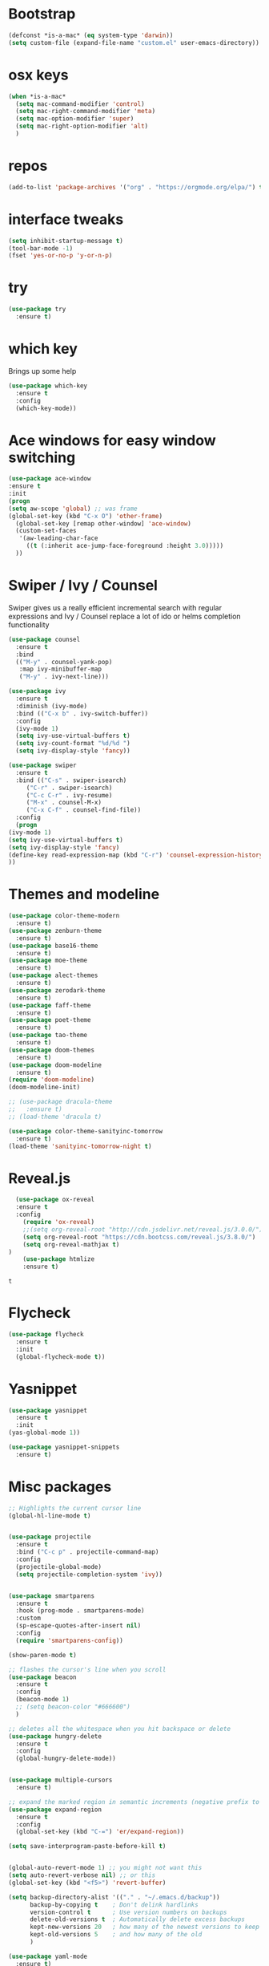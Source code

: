 #+STARTUP: overview
#+PROPERTY: header-args :comments yes :results silent
* Bootstrap
  #+BEGIN_SRC emacs-lisp
  (defconst *is-a-mac* (eq system-type 'darwin))
  (setq custom-file (expand-file-name "custom.el" user-emacs-directory))
  #+END_SRC

* osx keys
#+BEGIN_SRC emacs-lisp
  (when *is-a-mac*
    (setq mac-command-modifier 'control)
    (setq mac-right-command-modifier 'meta)
    (setq mac-option-modifier 'super)
    (setq mac-right-option-modifier 'alt)
    )
#+END_SRC

* repos
#+BEGIN_SRC emacs-lisp
(add-to-list 'package-archives '("org" . "https://orgmode.org/elpa/") t)
#+END_SRC

* interface tweaks
#+BEGIN_SRC emacs-lisp
(setq inhibit-startup-message t)
(tool-bar-mode -1)
(fset 'yes-or-no-p 'y-or-n-p)
#+END_SRC

* try
#+BEGIN_SRC emacs-lisp
(use-package try
  :ensure t)
#+END_SRC

* which key
  Brings up some help
  #+BEGIN_SRC emacs-lisp
    (use-package which-key
      :ensure t
      :config
      (which-key-mode))
#+END_SRC

* Ace windows for easy window switching
  #+BEGIN_SRC emacs-lisp
  (use-package ace-window
  :ensure t
  :init
  (progn
  (setq aw-scope 'global) ;; was frame
  (global-set-key (kbd "C-x O") 'other-frame)
    (global-set-key [remap other-window] 'ace-window)
    (custom-set-faces
     '(aw-leading-char-face
       ((t (:inherit ace-jump-face-foreground :height 3.0))))) 
    ))
  #+END_SRC

  #+RESULTS:

* Swiper / Ivy / Counsel
  Swiper gives us a really efficient incremental search with regular expressions
  and Ivy / Counsel replace a lot of ido or helms completion functionality
  #+BEGIN_SRC emacs-lisp
    (use-package counsel
      :ensure t
      :bind
      (("M-y" . counsel-yank-pop)
       :map ivy-minibuffer-map
       ("M-y" . ivy-next-line)))

    (use-package ivy
      :ensure t
      :diminish (ivy-mode)
      :bind (("C-x b" . ivy-switch-buffer))
      :config
      (ivy-mode 1)
      (setq ivy-use-virtual-buffers t)
      (setq ivy-count-format "%d/%d ")
      (setq ivy-display-style 'fancy))

    (use-package swiper
      :ensure t
      :bind (("C-s" . swiper-isearch)
	     ("C-r" . swiper-isearch)
	     ("C-c C-r" . ivy-resume)
	     ("M-x" . counsel-M-x)
	     ("C-x C-f" . counsel-find-file))
      :config
      (progn
	(ivy-mode 1)
	(setq ivy-use-virtual-buffers t)
	(setq ivy-display-style 'fancy)
	(define-key read-expression-map (kbd "C-r") 'counsel-expression-history)
	))
  #+END_SRC

* Themes and modeline
  #+BEGIN_SRC emacs-lisp
    (use-package color-theme-modern
      :ensure t)
    (use-package zenburn-theme
      :ensure t)
    (use-package base16-theme
      :ensure t)
    (use-package moe-theme
      :ensure t)
    (use-package alect-themes
      :ensure t)
    (use-package zerodark-theme
      :ensure t)
    (use-package faff-theme
      :ensure t)
    (use-package poet-theme
      :ensure t)
    (use-package tao-theme
      :ensure t)
    (use-package doom-themes
      :ensure t)
    (use-package doom-modeline
      :ensure t)
    (require 'doom-modeline)
    (doom-modeline-init)

    ;; (use-package dracula-theme
    ;;   :ensure t)
    ;; (load-theme 'dracula t)

    (use-package color-theme-sanityinc-tomorrow
      :ensure t)
    (load-theme 'sanityinc-tomorrow-night t)

  #+END_SRC

* Reveal.js
  #+BEGIN_SRC emacs-lisp  :tangle no
  (use-package ox-reveal
  :ensure t
  :config
    (require 'ox-reveal)
    ;;(setq org-reveal-root "http://cdn.jsdelivr.net/reveal.js/3.0.0/")
    (setq org-reveal-root "https://cdn.bootcss.com/reveal.js/3.8.0/")
    (setq org-reveal-mathjax t)
)
    (use-package htmlize
    :ensure t)
  #+END_SRC

  #+RESULTS:
  : t

* Flycheck
  #+BEGIN_SRC emacs-lisp
    (use-package flycheck
      :ensure t
      :init
      (global-flycheck-mode t))

  #+END_SRC
* Yasnippet
  #+BEGIN_SRC emacs-lisp
    (use-package yasnippet
      :ensure t
      :init
	(yas-global-mode 1))

    (use-package yasnippet-snippets
      :ensure t)
  #+END_SRC

  #+RESULTS:

* Misc packages
  #+BEGIN_SRC emacs-lisp
    ;; Highlights the current cursor line
    (global-hl-line-mode t)


    (use-package projectile
      :ensure t
      :bind ("C-c p" . projectile-command-map)
      :config
      (projectile-global-mode)
      (setq projectile-completion-system 'ivy))


    (use-package smartparens
      :ensure t
      :hook (prog-mode . smartparens-mode)
      :custom
      (sp-escape-quotes-after-insert nil)
      :config
      (require 'smartparens-config))

    (show-paren-mode t)

    ;; flashes the cursor's line when you scroll
    (use-package beacon
      :ensure t
      :config
      (beacon-mode 1)
      ;; (setq beacon-color "#666600")
      )

    ;; deletes all the whitespace when you hit backspace or delete
    (use-package hungry-delete
      :ensure t
      :config
      (global-hungry-delete-mode))


    (use-package multiple-cursors
      :ensure t)

    ;; expand the marked region in semantic increments (negative prefix to reduce region)
    (use-package expand-region
      :ensure t
      :config 
      (global-set-key (kbd "C-=") 'er/expand-region))

    (setq save-interprogram-paste-before-kill t)


    (global-auto-revert-mode 1) ;; you might not want this
    (setq auto-revert-verbose nil) ;; or this
    (global-set-key (kbd "<f5>") 'revert-buffer)

    (setq backup-directory-alist '(("." . "~/.emacs.d/backup"))
          backup-by-copying t    ; Don't delink hardlinks
          version-control t      ; Use version numbers on backups
          delete-old-versions t  ; Automatically delete excess backups
          kept-new-versions 20   ; how many of the newest versions to keep
          kept-old-versions 5    ; and how many of the old
          )

    (use-package yaml-mode
      :ensure t)
  #+END_SRC

* iedit and narrow / widen dwim

  #+BEGIN_SRC emacs-lisp
    ;; mark and edit all copies of the marked region simultaniously. 
    (use-package iedit
      :ensure t)

    ;; if you're windened, narrow to the region, if you're narrowed, widen
    ;; bound to C-x n
    (defun narrow-or-widen-dwim (p)
      "If the buffer is narrowed, it widens. Otherwise, it narrows intelligently.
    Intelligently means: region, org-src-block, org-subtree, or defun,
    whichever applies first.
    Narrowing to org-src-block actually calls `org-edit-src-code'.

    With prefix P, don't widen, just narrow even if buffer is already
    narrowed."
      (interactive "P")
      (declare (interactive-only))
      (cond ((and (buffer-narrowed-p) (not p)) (widen))
            ((region-active-p)
             (narrow-to-region (region-beginning) (region-end)))
            ((derived-mode-p 'org-mode)
             ;; `org-edit-src-code' is not a real narrowing command.
             ;; Remove this first conditional if you don't want it.
             (cond ((ignore-errors (org-edit-src-code))
                    (delete-other-windows))
                   ((org-at-block-p)
                    (org-narrow-to-block))
                   (t (org-narrow-to-subtree))))
            (t (narrow-to-defun))))

    ;; (define-key endless/toggle-map "n" #'narrow-or-widen-dwim)
    ;; This line actually replaces Emacs' entire narrowing keymap, that's
    ;; how much I like this command. Only copy it if that's what you want.
    ;; (define-key ctl-x-map "n" #'narrow-or-widen-dwim) ;

  #+END_SRC


  #+RESULTS:
  : narrow-or-widen-dwim

* Hydra
#+BEGIN_SRC emacs-lisp
  (use-package hydra 
    :ensure hydra
    :init 
    (global-set-key
     (kbd "C-x t")
     (defhydra toggle (:color blue)
       "toggle"
       ("a" abbrev-mode "abbrev")
       ("s" flyspell-mode "flyspell")
       ("d" toggle-debug-on-error "debug")
       ("c" fci-mode "fCi")
       ("f" auto-fill-mode "fill")
       ("t" toggle-truncate-lines "truncate")
       ("w" whitespace-mode "whitespace")
       ("q" nil "cancel")))

    (global-set-key
     (kbd "C-x j")
     (defhydra gotoline 
       ( :pre (linum-mode 1)
	      :post (linum-mode -1))
       "goto"
       ("t" (lambda () (interactive)(move-to-window-line-top-bottom 0)) "top")
       ("b" (lambda () (interactive)(move-to-window-line-top-bottom -1)) "bottom")
       ("m" (lambda () (interactive)(move-to-window-line-top-bottom)) "middle")
       ("e" (lambda () (interactive)(end-of-buffer)) "end")
       ("c" recenter-top-bottom "recenter")
       ("n" next-line "down")
       ("p" (lambda () (interactive) (forward-line -1))  "up")
       ("g" goto-line "goto-line")
       ))

    (global-set-key
     (kbd "C-c t")
     (defhydra hydra-global-org (:color blue)
       "Org"
       ("t" org-timer-start "Start Timer")
       ("s" org-timer-stop "Stop Timer")
       ("r" org-timer-set-timer "Set Timer") ; This one requires you be in an orgmode doc, as it sets the timer for the header
       ("p" org-timer "Print Timer") ; output timer value to buffer
       ("w" (org-clock-in '(4)) "Clock-In") ; used with (org-clock-persistence-insinuate) (setq org-clock-persist t)
       ("o" org-clock-out "Clock-Out") ; you might also want (setq org-log-note-clock-out t)
       ("j" org-clock-goto "Clock Goto") ; global visit the clocked task
       ("c" org-capture "Capture") ; Don't forget to define the captures you want http://orgmode.org/manual/Capture.html
       ("l" (or )rg-capture-goto-last-stored "Last Capture"))

     ))

  (defhydra hydra-multiple-cursors (:hint nil)
    "
   Up^^             Down^^           Miscellaneous           % 2(mc/num-cursors) cursor%s(if (> (mc/num-cursors) 1) \"s\" \"\")
  ------------------------------------------------------------------
   [_p_]   Next     [_n_]   Next     [_l_] Edit lines  [_0_] Insert numbers
   [_P_]   Skip     [_N_]   Skip     [_a_] Mark all    [_A_] Insert letters
   [_M-p_] Unmark   [_M-n_] Unmark   [_s_] Search
   [Click] Cursor at point       [_q_] Quit"
    ("l" mc/edit-lines :exit t)
    ("a" mc/mark-all-like-this :exit t)
    ("n" mc/mark-next-like-this)
    ("N" mc/skip-to-next-like-this)
    ("M-n" mc/unmark-next-like-this)
    ("p" mc/mark-previous-like-this)
    ("P" mc/skip-to-previous-like-this)
    ("M-p" mc/unmark-previous-like-this)
    ("s" mc/mark-all-in-region-regexp :exit t)
    ("0" mc/insert-numbers :exit t)
    ("A" mc/insert-letters :exit t)
    ("<mouse-1>" mc/add-cursor-on-click)
    ;; Help with click recognition in this hydra
    ("<down-mouse-1>" ignore)
    ("<drag-mouse-1>" ignore)
    ("q" nil)


    ("<mouse-1>" mc/add-cursor-on-click)
    ("<down-mouse-1>" ignore)
    ("<drag-mouse-1>" ignore))

#+END_SRC

#+RESULTS:

* git
#+BEGIN_SRC emacs-lisp
  (use-package magit
    :ensure t
    :init
    (progn
      (bind-key "C-x g" 'magit-status)
      ))

  (setq magit-status-margin
	'(t "%Y-%m-%d %H:%M " magit-log-margin-width t 18))
  (use-package git-gutter
    :ensure t
    :init
    (global-git-gutter-mode +1))

  (global-set-key (kbd "M-g M-g") 'hydra-git-gutter/body)


  (use-package git-timemachine
    :ensure t)

  (defhydra hydra-git-gutter (:body-pre (git-gutter-mode 1)
					:hint nil)
    "
    Git gutter:
      _j_: next hunk        _s_tage hunk     _q_uit
      _k_: previous hunk    _r_evert hunk    _Q_uit and deactivate git-gutter
      ^ ^                   _p_opup hunk
      _h_: first hunk
      _l_: last hunk        set start _R_evision
    "
    ("j" git-gutter:next-hunk)
    ("k" git-gutter:previous-hunk)
    ("h" (progn (goto-char (point-min))
		(git-gutter:next-hunk 1)))
    ("l" (progn (goto-char (point-min))
		(git-gutter:previous-hunk 1)))
    ("s" git-gutter:stage-hunk)
    ("r" git-gutter:revert-hunk)
    ("p" git-gutter:popup-hunk)
    ("R" git-gutter:set-start-revision)
    ("q" nil :color blue)
    ("Q" (progn (git-gutter-mode -1)
		;; git-gutter-fringe doesn't seem to
		;; clear the markup right away
		(sit-for 0.1)
		(git-gutter:clear))
     :color blue))



#+END_SRC

* Better Shell
#+BEGIN_SRC emacs-lisp :tangle no
  (use-package better-shell
    :ensure t
    :bind (("C-\"" . better-shell-shell)
           ("C-:" . better-shell-remote-open)))
#+END_SRC

#+RESULTS:
: better-shell-remote-open

* Origami folding
#+BEGIN_SRC emacs-lisp
  (use-package origami
    :ensure t
    :bind
    (:map origami-mode-map
          ("C-c f" . origami-recursively-toggle-node)
          ("C-c F" . origami-toggle-all-nodes))
    )

  (use-package lsp-origami
    :ensure t
    :hook (origami-mode . #'lsp-origami-mode))


#+END_SRC

* IBUFFER
#+BEGIN_SRC emacs-lisp
  (global-set-key (kbd "C-x C-b") 'ibuffer)
  (setq ibuffer-saved-filter-groups
        (quote (("default"
                 ("dired" (mode . dired-mode))
                 ("org" (name . "^.*org$"))
                 ("magit" (mode . magit-mode))
                 ("IRC" (or (mode . circe-channel-mode) (mode . circe-server-mode)))
                 ("web" (or (mode . web-mode) (mode . js2-mode)))
                 ("shell" (or (mode . eshell-mode) (mode . shell-mode) (mode . term-mode)))
                 ("mu4e" (or

                          (mode . mu4e-compose-mode)
                          (name . "\*mu4e\*")
                          ))
                 ("programming" (or
                                 (mode . clojure-mode)
                                 (mode . clojurescript-mode)
                                 (mode . python-mode)
                                 (mode . go-mode)
                                 (mode . rust-mode)
                                 (mode . c++-mode)))
                 ("emacs" (or
                           (name . "^\\*scratch\\*$")
                           (name . "^\\*Messages\\*$")))
                 ))))
  (add-hook 'ibuffer-mode-hook
            (lambda ()
              (ibuffer-auto-mode 1)
              (ibuffer-switch-to-saved-filter-groups "default")))

  ;; don't show these
                                          ;(add-to-list 'ibuffer-never-show-predicates "zowie")
  ;; Don't show filter groups if there are no buffers in that group
  (setq ibuffer-show-empty-filter-groups nil)

  ;; Don't ask for confirmation to delete marked buffers
  (setq ibuffer-expert t)

#+END_SRC

* Treemacs
#+BEGIN_SRC emacs-lisp
  (use-package treemacs
    :ensure t
    :defer t
    :config
    (progn

      (setq treemacs-follow-after-init          t
            treemacs-width                      35
            treemacs-indentation                2
            treemacs-git-integration            t
            treemacs-collapse-dirs              3
            treemacs-silent-refresh             nil
            treemacs-change-root-without-asking nil
            treemacs-sorting                    'alphabetic-desc
            treemacs-show-hidden-files          t
            treemacs-never-persist              nil
            treemacs-is-never-other-window      nil
            treemacs-goto-tag-strategy          'refetch-index)

      (treemacs-follow-mode t)
      (treemacs-filewatch-mode t))
    :bind
    (:map global-map
          ([f8]        . treemacs)
          ([f9]        . treemacs-projectile)
          ("<C-M-tab>" . treemacs)
          ("M-0"       . treemacs-select-window)
          ("C-c 1"     . treemacs-delete-other-windows)
        ))
  (use-package treemacs-projectile
    :defer t
    :ensure t
    :config
    (setq treemacs-header-function #'treemacs-projectile-create-header)
)

#+END_SRC

#+RESULTS:

* PATH 
#+BEGIN_SRC emacs-lisp
(use-package exec-path-from-shell
:ensure t
:config
(exec-path-from-shell-initialize)
)
#+END_SRC

* Ripgrep
#+BEGIN_SRC emacs-lisp
  (use-package deadgrep 
    :ensure t)

  (use-package rg
    :ensure t
    :commands rg)
#+END_SRC

* All the icons

#+BEGIN_SRC emacs-lisp
(use-package all-the-icons 
:ensure t
:defer 0.5)

(use-package all-the-icons-ivy
:ensure t
  :after (all-the-icons ivy)
  :custom (all-the-icons-ivy-buffer-commands '(ivy-switch-buffer-other-window ivy-switch-buffer))
  :config
  (add-to-list 'all-the-icons-ivy-file-commands 'counsel-dired-jump)
  (add-to-list 'all-the-icons-ivy-file-commands 'counsel-find-library)
  (all-the-icons-ivy-setup))


(use-package all-the-icons-dired
:ensure t
)

(add-hook 'dired-mode-hook 'all-the-icons-dired-mode)

#+END_SRC

* Javascript
#+BEGIN_SRC emacs-lisp
  (use-package js2-mode
    :ensure t
    :ensure ac-js2
    :init
    (progn
      (add-hook 'js-mode-hook 'js2-minor-mode)
      (add-hook 'js2-mode-hook 'ac-js2-mode)
      ))

  (use-package js2-refactor
    :ensure t
    :config 
    (progn
      (js2r-add-keybindings-with-prefix "C-c C-m")
      ;; eg. extract function with `C-c C-m ef`.
      (add-hook 'js2-mode-hook #'js2-refactor-mode)))

  ;; (use-package tern
  ;;   :ensure tern
  ;;   :ensure tern-auto-complete
  ;;   :config
  ;;   (progn
  ;;     (add-hook 'js-mode-hook (lambda () (tern-mode t)))
  ;;     (add-hook 'js2-mode-hook (lambda () (tern-mode t)))
  ;;     (add-to-list 'auto-mode-alist '("\\.js\\'" . js2-mode))
  ;;     ;;(tern-ac-setup)
  ;;     ))

  ;;(use-package jade
  ;;:ensure t
  ;;)

  ;; use web-mode for .jsx files
  (add-to-list 'auto-mode-alist '("\\.jsx$" . web-mode))


  ;; turn on flychecking globally
  (add-hook 'after-init-hook #'global-flycheck-mode)

  ;; disable jshint since we prefer eslint checking
  (setq-default flycheck-disabled-checkers
		(append flycheck-disabled-checkers
			'(javascript-jshint)))

  ;; use eslint with web-mode for jsx files
  (flycheck-add-mode 'javascript-eslint 'web-mode)

  ;; customize flycheck temp file prefix
  (setq-default flycheck-temp-prefix ".flycheck")

  ;; disable json-jsonlist checking for json files
  (setq-default flycheck-disabled-checkers
		(append flycheck-disabled-checkers
			'(json-jsonlist)))

  ;; adjust indents for web-mode to 2 spaces
  (defun my-web-mode-hook ()
    "Hooks for Web mode. Adjust indents"
    ;;; http://web-mode.org/
    (setq web-mode-markup-indent-offset 2)
    (setq web-mode-css-indent-offset 2)
    (setq web-mode-code-indent-offset 2))
  (add-hook 'web-mode-hook  'my-web-mode-hook)
#+END_SRC 

* golang
  need to install gopls: 
  #+BEGIN_SRC shell
  go get golang.org/x/tools/gopls@latest
  #+END_SRC
  
  #+BEGIN_SRC emacs-lisp
    (use-package go-mode
      :ensure t)
  #+END_SRC

* rust  
#+BEGIN_SRC emacs-lisp
  (use-package rust-mode
    :ensure t
    :hook (rust-mode . (lambda () (setq indent-tabs-mode nil)))
    :custom (rust-format-on-save t))
  
#+END_SRC
* lsp mode
  lsp mode setting, such as golang & python & rust maybe
  #+BEGIN_SRC emacs-lisp
    (use-package lsp-mode
      :ensure t
      :commands (lsp lsp-deferred)
      :custom
      (lsp-auto-guess-root nil)
      (lsp-prefer-flymake nil) ; Use flycheck instead of flymake
      :bind (:map lsp-mode-map ("C-c C-f" . lsp-format-buffer))
      :hook 
      (python-mode . lsp-deferred) 
      (go-mode . lsp-deferred)
      (rust-mode . lsp-deferred)
      )

    (use-package lsp-ui
      :ensure t
      :after lsp-mode
      :diminish
      :commands lsp-ui-mode
      :custom-face
      (lsp-ui-doc-background ((t (:background nil))))
      (lsp-ui-doc-header ((t (:inherit (font-lock-string-face italic)))))
      :bind (:map lsp-ui-mode-map
		  ([remap xref-find-definitions] . lsp-ui-peek-find-definitions)
		  ([remap xref-find-references] . lsp-ui-peek-find-references)
		  ("C-c u" . lsp-ui-imenu))
      :custom
      (lsp-ui-doc-enable t)
      (lsp-ui-doc-header t)
      (lsp-ui-doc-include-signature t)
      (lsp-ui-doc-position 'top)
      (lsp-ui-doc-border (face-foreground 'default))
      (lsp-ui-sideline-enable nil)
      (lsp-ui-sideline-ignore-duplicate t)
      (lsp-ui-sideline-show-code-actions nil)
      :config
      ;; Use lsp-ui-doc-webkit only in GUI
      (setq lsp-ui-doc-use-webkit t)
      ;; WORKAROUND Hide mode-line of the lsp-ui-imenu buffer
      ;; https://github.com/emacs-lsp/lsp-ui/issues/243
      (defadvice lsp-ui-imenu (after hide-lsp-ui-imenu-mode-line activate)
	(setq mode-line-format nil)))

  #+END_SRC
* Protobuf Mode
#+begin_src emacs-lisp
  (use-package protobuf-mode
    :ensure t)
#+end_src
* Org mode
  需要添加更多的功能 比如 org-agenda
  #+BEGIN_SRC emacs-lisp
    (use-package org 
      :ensure t
      :pin org)

    (require 'org-tempo)
                                            ;(setenv "BROWSER" "firefox")

    (use-package org-bullets
      :ensure t
      :config
      (add-hook 'org-mode-hook (lambda () (org-bullets-mode 1))))

    (custom-set-variables
     '(org-directory "~/org")
     '(org-default-notes-file (concat org-directory "/inbox.org"))
     '(org-export-html-postamble nil)
     '(org-hide-leading-stars t)
     '(org-startup-folded (quote overview))
     '(org-startup-indented t)
     '(org-confirm-babel-evaluate nil)
     '(org-src-fontify-natively t)
     '(org-tags-column 80)
     )

    (setq org-file-apps
          (append '(("\\.docx\\'" . default)
                    ("\\.pptx\\'" . default))
                  org-file-apps))

    (global-set-key "\C-ca" 'org-agenda)
    (define-key global-map (kbd "C-c l") 'org-store-link)

    (setq org-todo-keywords
          (quote ((sequence "TODO(t)" "NEXT(n)" "|" "DONE(d/!)")
                  (sequence "WAITING(w@/!)" "HOLD(h@/!)" "|" "CANCELLED(c@/!)" "PHONE" "MEETING"))))

    (setq org-todo-keyword-faces
          (quote (("TODO" :foreground "red" :weight bold)
                  ("NEXT" :foreground "light blue" :weight bold)
                  ("DONE" :foreground "green" :weight bold)
                  ("WAITING" :foreground "orange" :weight bold)
                  ("HOLD" :foreground "magenta" :weight bold)
                  ("CANCELLED" :foreground "forest green" :weight bold)
                  ("MEETING" :foreground "green" :weight bold)
                  ("PHONE" :foreground "green" :weight bold))))

    (setq org-refile-targets '((nil :maxlevel . 1)
                               (org-agenda-files :maxlevel . 1)))
    (setq org-outline-path-complete-in-steps nil)

    (setq org-agenda-start-on-weekday nil)
    (setq org-agenda-custom-commands
          '(("c" "Simple agenda view"
             ((agenda "")
              (alltodo "" ((org-agenda-todo-ignore-scheduled 'all)))))))

    (global-set-key (kbd "C-c c") 'org-capture)

    (setq org-agenda-files 
          (list 
           (concat org-directory "/gtd.org")
           (concat org-directory "/smartbow.org")
           (concat org-directory "/journal.org")
           (concat org-directory "/inbox.org")))

    (setq org-capture-templates
          '(("l" "Link" entry (file+headline "~/org/inbox.org" "Links")
             "* %? %^L %^g \n%T" :prepend t)
            ("t" "To Do Item" entry (file+headline "~/org/inbox.org" "Tasks")
             "* TODO %?\n%u" :prepend t)
            ("n" "Note" entry (file+headline "~/org/inbox.org" "Notes")
             "* %u %? " :prepend t)
            ))


    (defadvice org-capture-finalize 
        (after delete-capture-frame activate)  
      "Advise capture-finalize to close the frame"  
      (if (equal "capture" (frame-parameter nil 'name))  
          (delete-frame)))

    (defadvice org-capture-destroy 
        (after delete-capture-frame activate)  
      "Advise capture-destroy to close the frame"  
      (if (equal "capture" (frame-parameter nil 'name))  
          (delete-frame)))  

    (use-package noflet
      :ensure t )
    (defun make-capture-frame ()
      "Create a new frame and run org-capture."
      (interactive)
      (make-frame '((name . "capture")))
      (select-frame-by-name "capture")
      (delete-other-windows)
      (noflet ((switch-to-buffer-other-window (buf) (switch-to-buffer buf)))
        (org-capture)))

    ;; ;; (require 'ox-beamer)
    ;; ;; for inserting inactive dates
    ;; (define-key org-mode-map (kbd "C-c >") (lambda () (interactive (org-time-stamp-inactive))))


    (use-package htmlize :ensure t)

  #+END_SRC
* org-mac-link
  Customize the org group by typing M-x customize-group RET org RET,
  then expand the Modules section, and enable mac-link.  You may also
  optionally bind a key to activate the link grabber menu, like this:

  #+BEGIN_SRC emacs-lisp
    (require 'org-mac-link)
    (add-hook 'org-mode-hook (lambda () 
      (define-key org-mode-map (kbd "C-c g") 'org-mac-grab-link)))  
  #+END_SRC
* Company
#+BEGIN_SRC emacs-lisp
  (use-package company
    :ensure t
    :config
    (setq company-idle-delay 0)
    (setq company-minimum-prefix-length 3)

    (global-company-mode t)
    )

  (use-package company-lsp
    :ensure t
    :config
    (setq compnay-lsp-enable-snippet t)
    (push 'company-lsp company-backends)
    )
#+END_SRC
* Markdown
  brew install grip
  #+BEGIN_SRC emacs-lisp
    (use-package grip-mode
      :ensure t
      :bind (:map markdown-mode-command-map
		  ("g" . grip-mode)))
  #+END_SRC

* Apple Color Emoji
  😄😆你好呀➡️ ➡️ ⬅️➡️
  #+BEGIN_SRC emacs-lisp
    (set-fontset-font
     t 'symbol (font-spec :family "Apple Color Emoji") nil 'prepend)

    (use-package company-emoji
      :ensure t)

    (use-package company
      :ensure t
      :config
      ;; ...
      (add-to-list 'company-backends 'company-emoji))

  #+END_SRC
* Dash
  #+BEGIN_SRC emacs-lisp
    (when (eq system-type 'darwin)
      (use-package dash-at-point
	:ensure t
	:config (global-set-key (kbd "C-c D") 'dash-at-point)))
  #+END_SRC
* recent files
  #+BEGIN_SRC emacs-lisp
    (add-hook 'after-init-hook 'recentf-mode)
    (setq-default
     recentf-max-saved-items 1000
     recentf-exclude '("/tmp/" "/ssh:"))
  #+END_SRC
* Chinese Font
  #+BEGIN_SRC emacs-lisp
    (use-package cnfonts
      :ensure t
      :config (cnfonts-enable)
      :bind (("C-M-=" . cnfonts-increase-fontsize)
	     ("C-M--" . cnfonts-decrease-fontsize)))
  #+END_SRC
* emacs server
#+BEGIN_SRC emacs-lisp
(server-start)
#+END_SRC
* personal keymap
#+BEGIN_SRC emacs-lisp
  ;; set up my own map
  (define-prefix-command 'z-map)
  (global-set-key (kbd "C-z") 'z-map) ;; was C-1
  (define-key z-map (kbd "k") 'compile)
  (define-key z-map (kbd "c") 'hydra-multiple-cursors/body)
  ;;(define-key z-map (kbd "m") 'mu4e)
  ;;(define-key z-map (kbd "1") 'org-global-cycle)
  ;;(define-key z-map (kbd "a") 'org-agenda-show-agenda-and-todo)
  (define-key z-map (kbd "g") 'counsel-ag)
  ;;(define-key z-map (kbd "2") 'make-frame-command)
  ;;(define-key z-map (kbd "0") 'delete-frame)
  (define-key z-map (kbd "o") 'ace-window)

  (define-key z-map (kbd "s") 'flyspell-correct-word-before-point)
  ;;(define-key z-map (kbd "i") 'z/load-iorg)
  (define-key z-map (kbd "f") 'origami-toggle-node)
  ;;(define-key z-map (kbd "w") 'z/swap-windows)
  ;;(define-key z-map (kbd "*") 'calc)
  (define-key z-map (kbd "n") 'narrow-or-widen-dwim)
  (define-key z-map (kbd "j") 'org-clock-goto)
#+END_SRC
